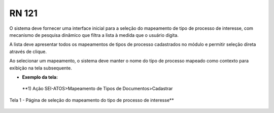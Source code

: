 **RN 121**
==========
O sistema deve fornecer uma interface inicial para a seleção do mapeamento de tipo de processo de interesse, com mecanismo de pesquisa dinâmico que filtra a lista à medida que o usuário digita. 

A lista deve apresentar todos os mapeamentos de tipos de processo cadastrados no módulo e permitir seleção direta através de clique. 

Ao selecionar um mapeamento, o sistema deve manter o nome do tipo de processo mapeado como contexto para exibição na tela subsequente.

- **Exemplo da tela:**

 **1) Ação SEI-ATOS>Mapeamento de Tipos de Documentos>Cadastrar 
Tela 1 - Página de seleção do mapeamento do tipo de processo de interesse** 
       .. figure:: Cadastrar1.png

